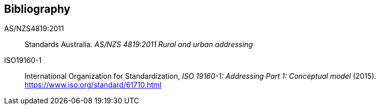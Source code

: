 == Bibliography

[[ANZ4819]] AS/NZS4819:2011:: Standards Australia. _AS/NZS 4819:2011 Rural and urban addressing_

[[ISO19160-1]] ISO19160-1:: International Organization for Standardization, _ISO 19160-1: Addressing Part 1: Conceptual model_ (2015). https://www.iso.org/standard/61710.html